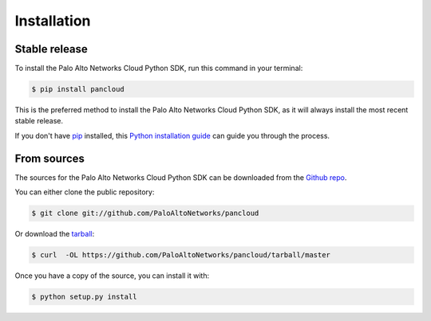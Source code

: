 .. highlight:: shell

============
Installation
============


Stable release
--------------

To install the Palo Alto Networks Cloud Python SDK, run this command in your terminal:

.. code-block:: console

    $ pip install pancloud

This is the preferred method to install the Palo Alto Networks Cloud Python SDK, as it will always install the most recent stable release.

If you don't have `pip`_ installed, this `Python installation guide`_ can guide
you through the process.

.. _pip: https://pip.pypa.io
.. _Python installation guide: http://docs.python-guide.org/en/latest/starting/installation/


From sources
------------

The sources for the Palo Alto Networks Cloud Python SDK can be downloaded from the `Github repo`_.

You can either clone the public repository:

.. code-block:: console

    $ git clone git://github.com/PaloAltoNetworks/pancloud

Or download the `tarball`_:

.. code-block:: console

    $ curl  -OL https://github.com/PaloAltoNetworks/pancloud/tarball/master

Once you have a copy of the source, you can install it with:

.. code-block:: console

    $ python setup.py install


.. _Github repo: https://github.com/PaloAltoNetworks/pancloud
.. _tarball: https://github.com/PaloAltoNetworks/pancloud/tarball/master
